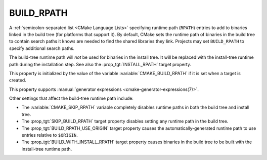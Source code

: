 BUILD_RPATH
-----------

.. versionadded:: 3.8

A :ref:`semicolon-separated list <CMake Language Lists>` specifying
runtime path (``RPATH``) entries to add to binaries linked in the
build tree (for platforms that support it).  By default, CMake sets
the runtime path of binaries in the build tree to contain search
paths it knows are needed to find the shared libraries they link.
Projects may set ``BUILD_RPATH`` to specify additional search paths.

The build-tree runtime path will *not* be used for binaries in the
install tree.  It will be replaced with the install-tree runtime path
during the installation step.  See also the :prop_tgt:`INSTALL_RPATH`
target property.

This property is initialized by the value of the variable
:variable:`CMAKE_BUILD_RPATH` if it is set when a target is created.

This property supports
:manual:`generator expressions <cmake-generator-expressions(7)>`.

Other settings that affect the build-tree runtime path include:

* The :variable:`CMAKE_SKIP_RPATH` variable completely disables runtime
  paths in both the build tree and install tree.

* The :prop_tgt:`SKIP_BUILD_RPATH` target property disables setting any
  runtime path in the build tree.

* The :prop_tgt:`BUILD_RPATH_USE_ORIGIN` target property causes the
  automatically-generated runtime path to use entries relative to ``$ORIGIN``.

* The :prop_tgt:`BUILD_WITH_INSTALL_RPATH` target property causes binaries
  in the build tree to be built with the install-tree runtime path.
